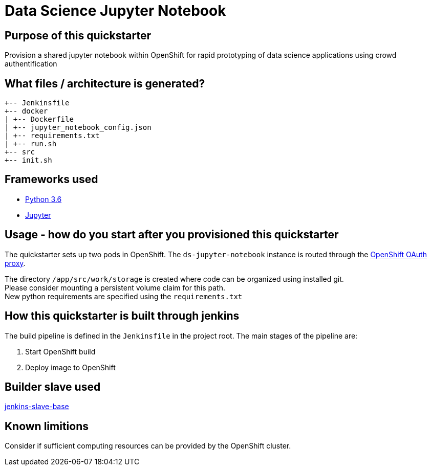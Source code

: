 = Data Science Jupyter Notebook

== Purpose of this quickstarter

Provision a shared jupyter notebook within OpenShift for rapid prototyping of data science applications using crowd authentification

== What files / architecture is generated?

----
+-- Jenkinsfile
+-- docker
| +-- Dockerfile
| +-- jupyter_notebook_config.json
| +-- requirements.txt
| +-- run.sh
+-- src
+-- init.sh
----

== Frameworks used

* https://docs.python.org/3.6/tutorial/[Python 3.6]
* https://jupyter-notebook-beginner-guide.readthedocs.io/en/latest/[Jupyter]

== Usage - how do you start after you provisioned this quickstarter

The quickstarter sets up two pods in OpenShift. The `ds-jupyter-notebook` instance is routed through the https://github.com/openshift/oauth-proxy/[OpenShift OAuth proxy].

The directory `/app/src/work/storage` is created where code can be organized using installed git. +
Please consider mounting a persistent volume claim for this path. +
New python requirements are specified using the `requirements.txt`

== How this quickstarter is built through jenkins

The build pipeline is defined in the `Jenkinsfile` in the project root. The main stages of the pipeline are:

. Start OpenShift build
. Deploy image to OpenShift

== Builder slave used

https://github.com/opendevstack/ods-core/tree/master/jenkins/slave-base[jenkins-slave-base]

== Known limitions

Consider if sufficient computing resources can be provided by the OpenShift cluster.

